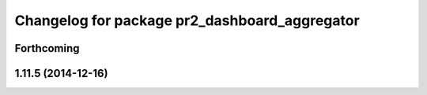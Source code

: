 ^^^^^^^^^^^^^^^^^^^^^^^^^^^^^^^^^^^^^^^^^^^^^^
Changelog for package pr2_dashboard_aggregator
^^^^^^^^^^^^^^^^^^^^^^^^^^^^^^^^^^^^^^^^^^^^^^

Forthcoming
-----------

1.11.5 (2014-12-16)
-------------------
